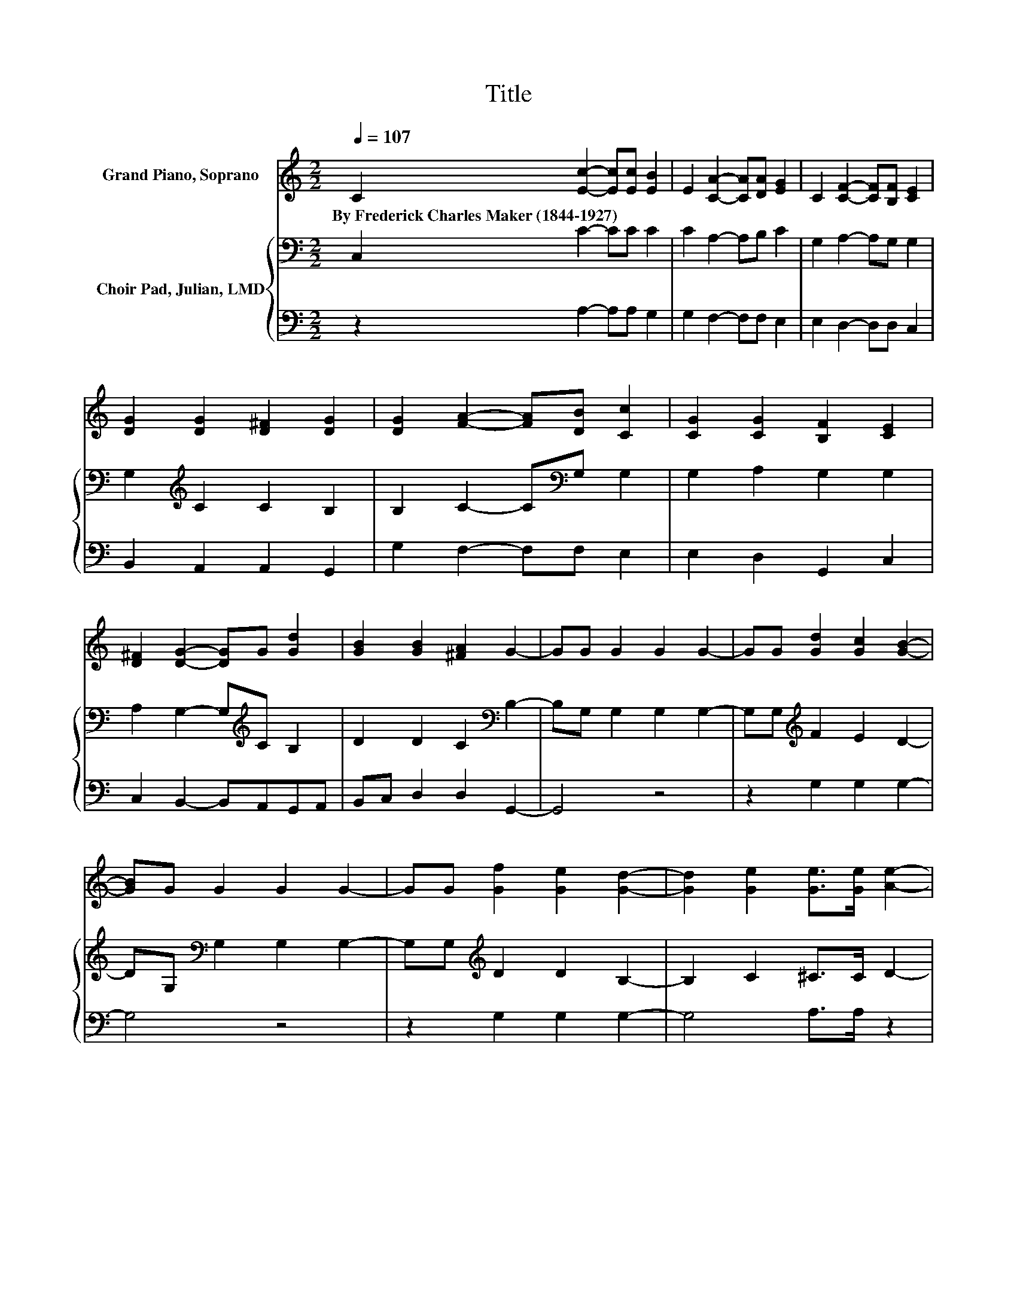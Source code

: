 X:1
T:Title
%%score 1 { 2 | 3 }
L:1/8
Q:1/4=107
M:2/2
K:C
V:1 treble nm="Grand Piano, Soprano"
V:2 bass nm="Choir Pad, Julian, LMD"
V:3 bass 
V:1
 C2 [Ec]2- [Ec][Ec] [EB]2 | E2 [CA]2- [CA][DA] [EG]2 | C2 [CF]2- [CF][B,F] [CE]2 | %3
w: By~Frederick~Charles~Maker~(1844\-1927) * * * *|||
 [DG]2 [DG]2 [D^F]2 [DG]2 | [DG]2 [FA]2- [FA][DB] [Cc]2 | [CG]2 [CG]2 [B,F]2 [CE]2 | %6
w: |||
 [D^F]2 [DG]2- [DG]G [Gd]2 | [GB]2 [GB]2 [^FA]2 G2- | GG G2 G2 G2- | GG [Gd]2 [Gc]2 [GB]2- | %10
w: ||||
 [GB]G G2 G2 G2- | GG [Gf]2 [Ge]2 [Gd]2- | [Gd]2 [Ge]2 [Ge]>[Ge] [Ae]2- | %13
w: |||
 [Ae][Af] [Gd]2 [Gd]2 [Ge]2- | [Ge]2 c2 [_Bc]>[Bc] [Ac]2 | [^Fd]2 [Ge]4 [Gd]2- | [Gd]2 [Gc]6- | %17
w: ||||
 [Gc]4 z4 |] %18
w: |
V:2
 C,2 C2- CC C2 | C2 A,2- A,B, C2 | G,2 A,2- A,G, G,2 | G,2[K:treble] C2 C2 B,2 | %4
 B,2 C2- C[K:bass]G, G,2 | G,2 A,2 G,2 G,2 | A,2 G,2- G,[K:treble]C B,2 | D2 D2 C2[K:bass] B,2- | %8
 B,G, G,2 G,2 G,2- | G,G,[K:treble] F2 E2 D2- | DG,[K:bass] G,2 G,2 G,2- | %11
 G,G,[K:treble] D2 D2 B,2- | B,2 C2 ^C>C D2- | DD B,2 B,2 C2- | C2 C2 C>C C2 | C2 C2 B,A, B,2 | %16
 F2 E6- | E4 z4 |] %18
V:3
 z2 A,2- A,A, G,2 | G,2 F,2- F,F, E,2 | E,2 D,2- D,D, C,2 | B,,2 A,,2 A,,2 G,,2 | %4
 G,2 F,2- F,F, E,2 | E,2 D,2 G,,2 C,2 | C,2 B,,2- B,,A,,G,,A,, | B,,C, D,2 D,2 G,,2- | G,,4 z4 | %9
 z2 G,2 G,2 G,2- | G,4 z4 | z2 G,2 G,2 G,2- | G,4 A,>A, z2 | z D, G,2 .G,4 | z4 E,>E, F,2 | %15
 A,2 .G,6 | z2 C,6- | C,4 z4 |] %18

